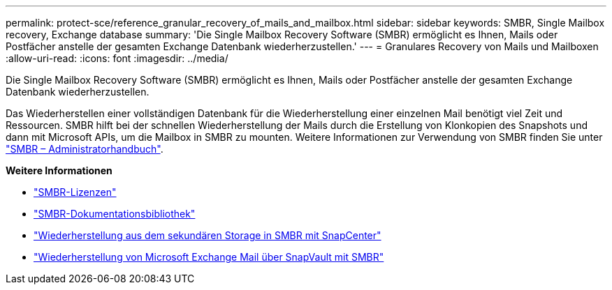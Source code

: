 ---
permalink: protect-sce/reference_granular_recovery_of_mails_and_mailbox.html 
sidebar: sidebar 
keywords: SMBR, Single Mailbox recovery, Exchange database 
summary: 'Die Single Mailbox Recovery Software (SMBR) ermöglicht es Ihnen, Mails oder Postfächer anstelle der gesamten Exchange Datenbank wiederherzustellen.' 
---
= Granulares Recovery von Mails und Mailboxen
:allow-uri-read: 
:icons: font
:imagesdir: ../media/


[role="lead"]
Die Single Mailbox Recovery Software (SMBR) ermöglicht es Ihnen, Mails oder Postfächer anstelle der gesamten Exchange Datenbank wiederherzustellen.

Das Wiederherstellen einer vollständigen Datenbank für die Wiederherstellung einer einzelnen Mail benötigt viel Zeit und Ressourcen. SMBR hilft bei der schnellen Wiederherstellung der Mails durch die Erstellung von Klonkopien des Snapshots und dann mit Microsoft APIs, um die Mailbox in SMBR zu mounten. Weitere Informationen zur Verwendung von SMBR finden Sie unter https://library.netapp.com/ecm/ecm_download_file/ECMLP2871407["SMBR – Administratorhandbuch"^].

*Weitere Informationen*

* link:../install/concept_snapcenter_licenses.html#single-mailbox-recovery-smbr-licenses["SMBR-Lizenzen"^]
* https://mysupport.netapp.com/documentation/productlibrary/index.html?productID=30035["SMBR-Dokumentationsbibliothek"^]
* https://kb.netapp.com/Advice_and_Troubleshooting/Data_Storage_Software/Single_Mailbox_Recovery_(SMBR)/How_to_restore_from_secondary_storage_in_SMBR_with_SnapCenter["Wiederherstellung aus dem sekundären Storage in SMBR mit SnapCenter"^]
* https://www.youtube.com/watch?v=fOMuaaXrreI&list=PLdXI3bZJEw7nofM6lN44eOe4aOSoryckg&index=3["Wiederherstellung von Microsoft Exchange Mail über SnapVault mit SMBR"^]

